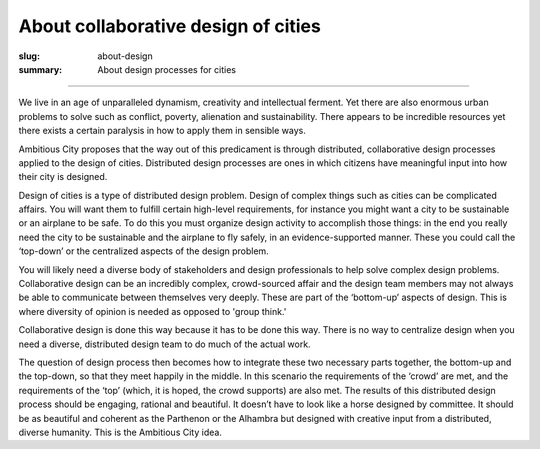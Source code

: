 About collaborative design of cities
==================================================

:slug: about-design
:summary: About design processes for cities


.. figure:: /images/1020089-004.jpg
	:alt: steam engine
	:figwidth: 100%
	:width: 350px

----

We live in an age of unparalleled dynamism, creativity and intellectual ferment. Yet there are also enormous urban problems to solve such as conflict, poverty, alienation and sustainability. There appears to be incredible resources yet there exists a certain paralysis in how to apply them in sensible ways.

Ambitious City proposes that the way out of this predicament is through distributed, collaborative design processes applied to the design of cities. Distributed design processes are ones in which citizens have meaningful input into how their city is designed.

Design of cities is a type of distributed design problem. Design of complex things such as cities can be complicated affairs. You will want them to fulfill certain high-level requirements, for instance you might want a city to be sustainable or an airplane to be safe. To do this you must organize design activity to accomplish those things: in the end you really need the city to be sustainable and the airplane to fly safely, in an evidence-supported manner. These you could call the ‘top-down’ or the centralized aspects of the design problem.

You will likely need a diverse body of stakeholders and design professionals to help solve complex design problems. Collaborative design can be an incredibly complex, crowd-sourced affair and the design team members may not always be able to communicate between themselves very deeply. These are part of the ‘bottom-up’ aspects of design. This is where diversity of opinion is needed as opposed to 'group think.'

Collaborative design is done this way because it has to be done this way. There is no way to centralize design when you need a diverse, distributed design team to do much of the actual work.

The question of design process then becomes how to integrate these two necessary parts together, the bottom-up and the top-down, so that they meet happily in the middle. In this scenario the requirements of the ‘crowd’ are met, and the requirements of the ‘top’ (which, it is hoped, the crowd supports) are also met. The results of this distributed design process should be engaging, rational and beautiful. It doesn’t have to look like a horse designed by committee. It should be as beautiful and coherent as the Parthenon or the Alhambra but designed with creative input from a distributed, diverse humanity. This is the Ambitious City idea.